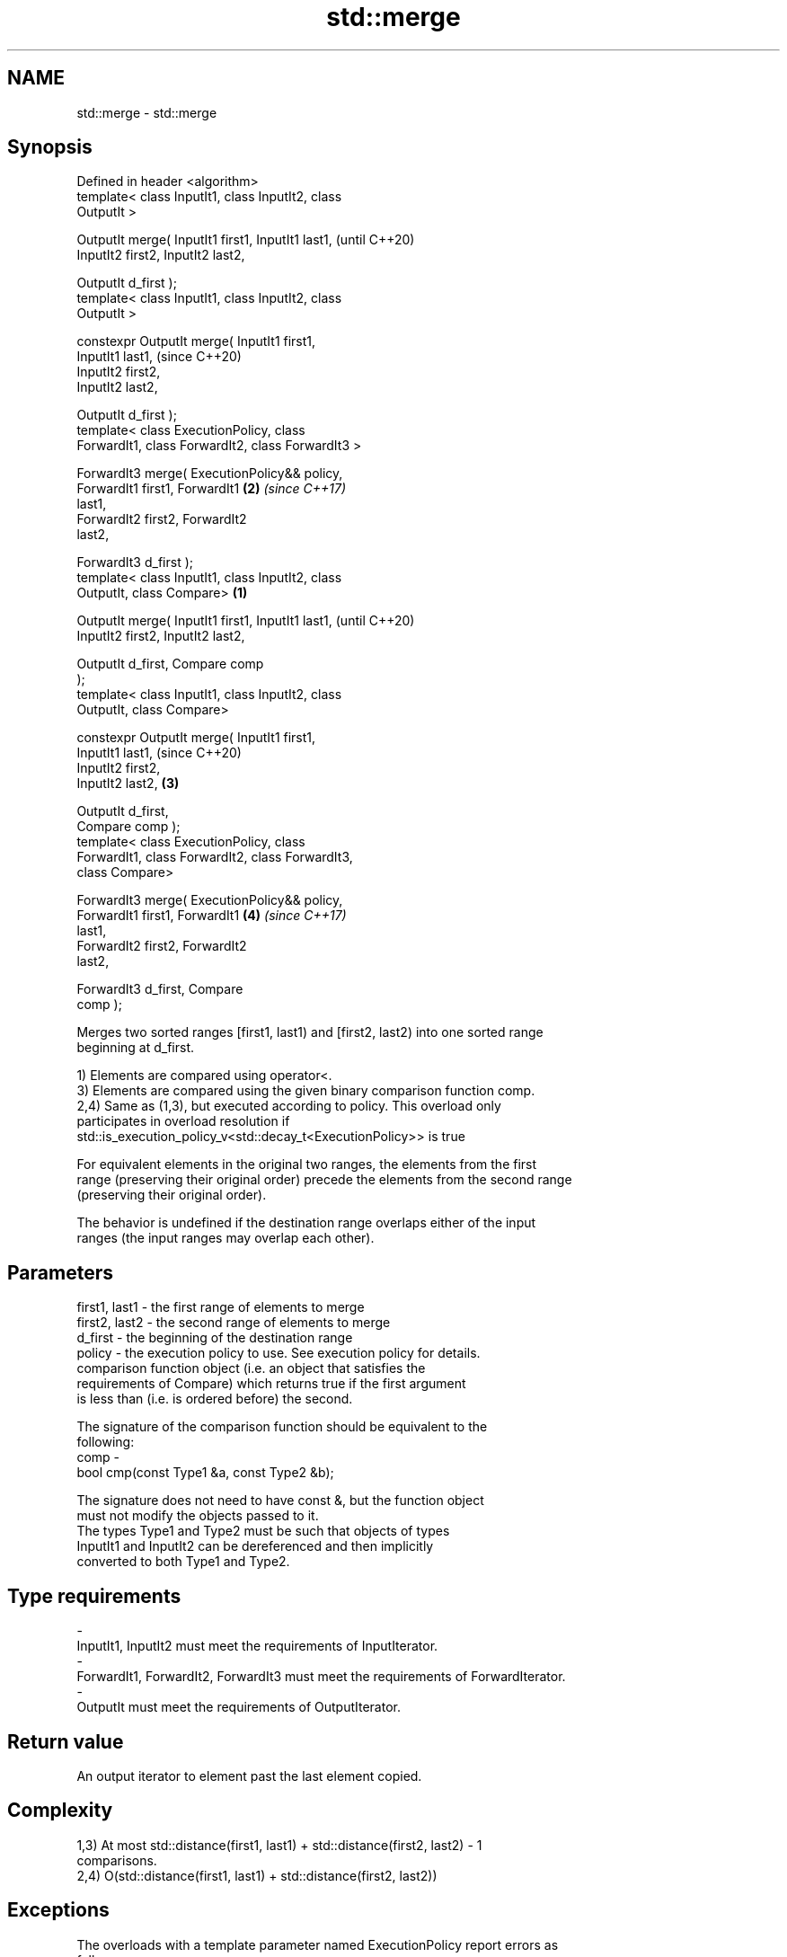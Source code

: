 .TH std::merge 3 "2018.03.28" "http://cppreference.com" "C++ Standard Libary"
.SH NAME
std::merge \- std::merge

.SH Synopsis
   Defined in header <algorithm>
   template< class InputIt1, class InputIt2, class
   OutputIt >

   OutputIt merge( InputIt1 first1, InputIt1 last1,         (until C++20)
                   InputIt2 first2, InputIt2 last2,

                   OutputIt d_first );
   template< class InputIt1, class InputIt2, class
   OutputIt >

   constexpr OutputIt merge( InputIt1 first1,
   InputIt1 last1,                                          (since C++20)
                             InputIt2 first2,
   InputIt2 last2,

                             OutputIt d_first );
   template< class ExecutionPolicy, class
   ForwardIt1, class ForwardIt2, class ForwardIt3 >

   ForwardIt3 merge( ExecutionPolicy&& policy,
                     ForwardIt1 first1, ForwardIt1      \fB(2)\fP \fI(since C++17)\fP
   last1,
                     ForwardIt2 first2, ForwardIt2
   last2,

                     ForwardIt3 d_first );
   template< class InputIt1, class InputIt2, class
   OutputIt, class Compare>                         \fB(1)\fP

   OutputIt merge( InputIt1 first1, InputIt1 last1,                       (until C++20)
                   InputIt2 first2, InputIt2 last2,

                   OutputIt d_first, Compare comp
   );
   template< class InputIt1, class InputIt2, class
   OutputIt, class Compare>

   constexpr OutputIt merge( InputIt1 first1,
   InputIt1 last1,                                                        (since C++20)
                             InputIt2 first2,
   InputIt2 last2,                                      \fB(3)\fP

                             OutputIt d_first,
   Compare comp );
   template< class ExecutionPolicy, class
   ForwardIt1, class ForwardIt2, class ForwardIt3,
   class Compare>

   ForwardIt3 merge( ExecutionPolicy&& policy,
                     ForwardIt1 first1, ForwardIt1          \fB(4)\fP           \fI(since C++17)\fP
   last1,
                     ForwardIt2 first2, ForwardIt2
   last2,

                     ForwardIt3 d_first, Compare
   comp );

   Merges two sorted ranges [first1, last1) and [first2, last2) into one sorted range
   beginning at d_first.

   1) Elements are compared using operator<.
   3) Elements are compared using the given binary comparison function comp.
   2,4) Same as (1,3), but executed according to policy. This overload only
   participates in overload resolution if
   std::is_execution_policy_v<std::decay_t<ExecutionPolicy>> is true

   For equivalent elements in the original two ranges, the elements from the first
   range (preserving their original order) precede the elements from the second range
   (preserving their original order).

   The behavior is undefined if the destination range overlaps either of the input
   ranges (the input ranges may overlap each other).

.SH Parameters

   first1, last1 - the first range of elements to merge
   first2, last2 - the second range of elements to merge
   d_first       - the beginning of the destination range
   policy        - the execution policy to use. See execution policy for details.
                   comparison function object (i.e. an object that satisfies the
                   requirements of Compare) which returns true if the first argument
                   is less than (i.e. is ordered before) the second.

                   The signature of the comparison function should be equivalent to the
                   following:
   comp          -
                    bool cmp(const Type1 &a, const Type2 &b);

                   The signature does not need to have const &, but the function object
                   must not modify the objects passed to it.
                   The types Type1 and Type2 must be such that objects of types
                   InputIt1 and InputIt2 can be dereferenced and then implicitly
                   converted to both Type1 and Type2. 
.SH Type requirements
   -
   InputIt1, InputIt2 must meet the requirements of InputIterator.
   -
   ForwardIt1, ForwardIt2, ForwardIt3 must meet the requirements of ForwardIterator.
   -
   OutputIt must meet the requirements of OutputIterator.

.SH Return value

   An output iterator to element past the last element copied.

.SH Complexity

   1,3) At most std::distance(first1, last1) + std::distance(first2, last2) - 1
   comparisons.
   2,4) O(std::distance(first1, last1) + std::distance(first2, last2))

.SH Exceptions

   The overloads with a template parameter named ExecutionPolicy report errors as
   follows:

     * If execution of a function invoked as part of the algorithm throws an exception
       and ExecutionPolicy is one of the three standard policies, std::terminate is
       called. For any other ExecutionPolicy, the behavior is implementation-defined.
     * If the algorithm fails to allocate memory, std::bad_alloc is thrown.

.SH Notes

   This algorithm performs a similar task as std::set_union does. Both consume two
   sorted input ranges and produce a sorted output with elements from both inputs. The
   difference between these two algorithms is with handling values from both input
   ranges which compare equivalent (see notes on LessThanComparable). If any equivalent
   values appeared n times in the first range and m times in the second, std::merge
   would output all n+m occurrences whereas std::set_union would output std::max(n, m)
   ones only. So std::merge outputs exactly std::distance(first1, last1) +
   std::distance(first2, last2) values and std::set_union may produce less.

.SH Possible implementation

.SH First version
   template<class InputIt1, class InputIt2, class OutputIt>
   OutputIt merge(InputIt1 first1, InputIt1 last1,
                  InputIt2 first2, InputIt2 last2,
                  OutputIt d_first)
   {
       for (; first1 != last1; ++d_first) {
           if (first2 == last2) {
               return std::copy(first1, last1, d_first);
           }
           if (*first2 < *first1) {
               *d_first = *first2;
               ++first2;
           } else {
               *d_first = *first1;
               ++first1;
           }
       }
       return std::copy(first2, last2, d_first);
   }
.SH Second version
   template<class InputIt1, class InputIt2,
            class OutputIt, class Compare>
   OutputIt merge(InputIt1 first1, InputIt1 last1,
                  InputIt2 first2, InputIt2 last2,
                  OutputIt d_first, Compare comp)
   {
       for (; first1 != last1; ++d_first) {
           if (first2 == last2) {
               return std::copy(first1, last1, d_first);
           }
           if (comp(*first2, *first1)) {
               *d_first = *first2;
               ++first2;
           } else {
               *d_first = *first1;
               ++first1;
           }
       }
       return std::copy(first2, last2, d_first);
   }

.SH Example

   
// Run this code

 #include <iostream>
 #include <iterator>
 #include <algorithm>
 #include <vector>
 #include <random>
 #include <functional>
  
 int main()
 {
     // fill the vectors with random numbers
     std::random_device rd;
     std::mt19937 mt(rd());
     std::uniform_int_distribution<> dis(0, 9);
  
     std::vector<int> v1(10), v2(10);
     std::generate(v1.begin(), v1.end(), std::bind(dis, std::ref(mt)));
     std::generate(v2.begin(), v2.end(), std::bind(dis, std::ref(mt)));
  
     // sort
     std::sort(v1.begin(), v1.end());
     std::sort(v2.begin(), v2.end());
  
     // output v1
     std::cout << "v1 : ";
     std::copy(v1.begin(), v1.end(), std::ostream_iterator<int>(std::cout, " "));
     std::cout << '\\n';
  
     // output v2
     std::cout << "v2 : ";
     std::copy(v2.begin(), v2.end(), std::ostream_iterator<int>(std::cout, " "));
     std::cout << '\\n';
  
     // merge
     std::vector<int> dst;
     std::merge(v1.begin(), v1.end(), v2.begin(), v2.end(), std::back_inserter(dst));
  
     // output
     std::cout << "dst: ";
     std::copy(dst.begin(), dst.end(), std::ostream_iterator<int>(std::cout, " "));
     std::cout << '\\n';
 }

.SH Possible output:

 v1 : 0 1 3 4 4 5 5 8 8 9
 v2 : 0 2 2 3 6 6 8 8 8 9
 dst: 0 0 1 2 2 3 3 4 4 5 5 6 6 8 8 8 8 8 9 9

.SH See also

   inplace_merge merges two ordered ranges in-place
                 \fI(function template)\fP 
   set_union     computes the union of two sets
                 \fI(function template)\fP 
   sort          sorts a range into ascending order
                 \fI(function template)\fP 
                 sorts a range of elements while preserving order between equal
   stable_sort   elements
                 \fI(function template)\fP 
